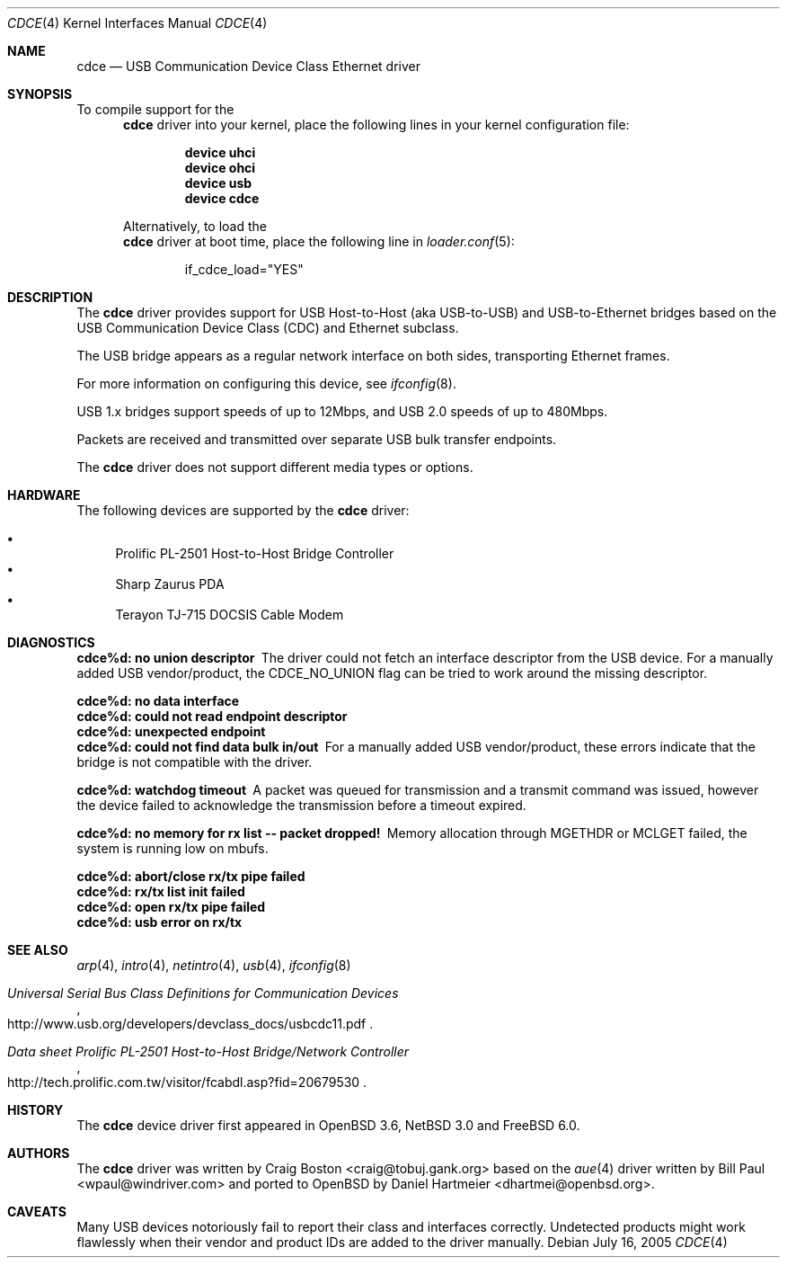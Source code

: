 .\" Copyright (c) 2004 Daniel Hartmeier
.\" All rights reserved.
.\"
.\" Redistribution and use in source and binary forms, with or without
.\" modification, are permitted provided that the following conditions
.\" are met:
.\"
.\"    - Redistributions of source code must retain the above copyright
.\"      notice, this list of conditions and the following disclaimer.
.\"    - Redistributions in binary form must reproduce the above
.\"      copyright notice, this list of conditions and the following
.\"      disclaimer in the documentation and/or other materials provided
.\"      with the distribution.
.\"
.\" THIS SOFTWARE IS PROVIDED BY THE COPYRIGHT HOLDERS AND CONTRIBUTORS
.\" "AS IS" AND ANY EXPRESS OR IMPLIED WARRANTIES, INCLUDING, BUT NOT
.\" LIMITED TO, THE IMPLIED WARRANTIES OF MERCHANTABILITY AND FITNESS
.\" FOR A PARTICULAR PURPOSE ARE DISCLAIMED. IN NO EVENT SHALL THE
.\" COPYRIGHT HOLDERS OR CONTRIBUTORS BE LIABLE FOR ANY DIRECT, INDIRECT,
.\" INCIDENTAL, SPECIAL, EXEMPLARY, OR CONSEQUENTIAL DAMAGES (INCLUDING,
.\" BUT NOT LIMITED TO, PROCUREMENT OF SUBSTITUTE GOODS OR SERVICES;
.\" LOSS OF USE, DATA, OR PROFITS; OR BUSINESS INTERRUPTION) HOWEVER
.\" CAUSED AND ON ANY THEORY OF LIABILITY, WHETHER IN CONTRACT, STRICT
.\" LIABILITY, OR TORT (INCLUDING NEGLIGENCE OR OTHERWISE) ARISING IN
.\" ANY WAY OUT OF THE USE OF THIS SOFTWARE, EVEN IF ADVISED OF THE
.\" POSSIBILITY OF SUCH DAMAGE.
.\"
.\" $NetBSD: cdce.4,v 1.4 2004/12/08 18:35:56 peter Exp $
.\" $FreeBSD$
.\"
.Dd July 16, 2005
.Dt CDCE 4
.Os
.Sh NAME
.Nm cdce
.Nd "USB Communication Device Class Ethernet driver"
.Sh SYNOPSIS
To compile support for the
.Nm
driver into your kernel, place the following lines in your
kernel configuration file:
.Bd -ragged -offset indent
.Cd "device uhci"
.Cd "device ohci"
.Cd "device usb"
.Cd "device cdce"
.Ed
.Pp
Alternatively, to load the
.Nm
driver at boot time, place the following line in
.Xr loader.conf 5 :
.Bd -literal -offset indent
if_cdce_load="YES"
.Ed
.Sh DESCRIPTION
The
.Nm
driver provides support for USB Host-to-Host (aka USB-to-USB) and
USB-to-Ethernet bridges based on the USB Communication Device Class
(CDC) and Ethernet subclass.
.Pp
The USB bridge appears as a regular network interface on both sides,
transporting Ethernet frames.
.Pp
For more information on configuring this device, see
.Xr ifconfig 8 .
.Pp
USB 1.x bridges support speeds of up to 12Mbps, and USB 2.0 speeds of
up to 480Mbps.
.Pp
Packets are
received and transmitted over separate USB bulk transfer endpoints.
.Pp
The
.Nm
driver does not support different media types or options.
.Sh HARDWARE
The following devices are supported by the
.Nm
driver:
.Pp
.Bl -bullet -compact
.It
Prolific PL-2501 Host-to-Host Bridge Controller
.It
Sharp Zaurus PDA
.It
Terayon TJ-715 DOCSIS Cable Modem
.El
.Sh DIAGNOSTICS
.Bl -diag
.It "cdce%d: no union descriptor"
The driver could not fetch an interface descriptor from the USB
device.
For a manually added USB vendor/product, the CDCE_NO_UNION flag
can be tried to work around the missing descriptor.
.It "cdce%d: no data interface"
.It "cdce%d: could not read endpoint descriptor"
.It "cdce%d: unexpected endpoint"
.It "cdce%d: could not find data bulk in/out"
For a manually added USB vendor/product, these errors indicate
that the bridge is not compatible with the driver.
.It "cdce%d: watchdog timeout"
A packet was queued for transmission and a transmit command was
issued, however the device failed to acknowledge the transmission
before a timeout expired.
.It "cdce%d: no memory for rx list -- packet dropped!"
Memory allocation through MGETHDR or MCLGET failed, the system
is running low on mbufs.
.It "cdce%d: abort/close rx/tx pipe failed"
.It "cdce%d: rx/tx list init failed"
.It "cdce%d: open rx/tx pipe failed"
.It "cdce%d: usb error on rx/tx"
.El
.Sh SEE ALSO
.Xr arp 4 ,
.Xr intro 4 ,
.Xr netintro 4 ,
.Xr usb 4 ,
.\" .Xr hostname.if 5 ,
.Xr ifconfig 8
.Rs
.%T "Universal Serial Bus Class Definitions for Communication Devices"
.%O http://www.usb.org/developers/devclass_docs/usbcdc11.pdf
.Re
.Rs
.%T "Data sheet Prolific PL-2501 Host-to-Host Bridge/Network Controller"
.%O http://tech.prolific.com.tw/visitor/fcabdl.asp?fid=20679530
.Re
.Sh HISTORY
The
.Nm
device driver first appeared in
.Ox 3.6 ,
.Nx 3.0
and
.Fx 6.0 .
.Sh AUTHORS
.An -nosplit
The
.Nm
driver was written by
.An Craig Boston Aq craig@tobuj.gank.org
based on the
.Xr aue 4
driver written by
.An Bill Paul Aq wpaul@windriver.com
and ported to
.Ox
by
.An Daniel Hartmeier Aq dhartmei@openbsd.org .
.Sh CAVEATS
Many USB devices notoriously fail to report their class and interfaces
correctly.
Undetected products might work flawlessly when their vendor and product IDs
are added to the driver manually.
